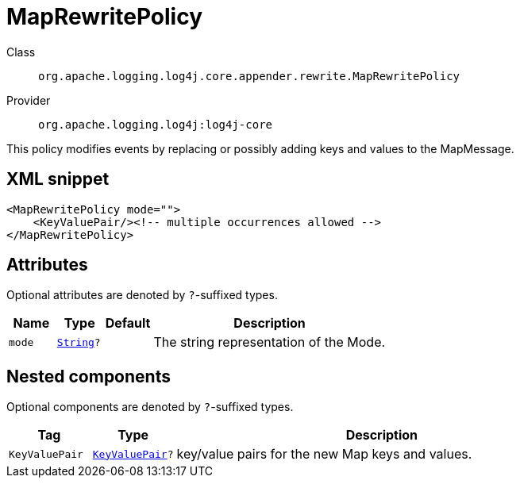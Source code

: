 ////
Licensed to the Apache Software Foundation (ASF) under one or more
contributor license agreements. See the NOTICE file distributed with
this work for additional information regarding copyright ownership.
The ASF licenses this file to You under the Apache License, Version 2.0
(the "License"); you may not use this file except in compliance with
the License. You may obtain a copy of the License at

    https://www.apache.org/licenses/LICENSE-2.0

Unless required by applicable law or agreed to in writing, software
distributed under the License is distributed on an "AS IS" BASIS,
WITHOUT WARRANTIES OR CONDITIONS OF ANY KIND, either express or implied.
See the License for the specific language governing permissions and
limitations under the License.
////
[#org_apache_logging_log4j_core_appender_rewrite_MapRewritePolicy]
= MapRewritePolicy

Class:: `org.apache.logging.log4j.core.appender.rewrite.MapRewritePolicy`
Provider:: `org.apache.logging.log4j:log4j-core`

This policy modifies events by replacing or possibly adding keys and values to the MapMessage.

[#org_apache_logging_log4j_core_appender_rewrite_MapRewritePolicy-XML-snippet]
== XML snippet
[source, xml]
----
<MapRewritePolicy mode="">
    <KeyValuePair/><!-- multiple occurrences allowed -->
</MapRewritePolicy>
----

[#org_apache_logging_log4j_core_appender_rewrite_MapRewritePolicy-attributes]
== Attributes

Optional attributes are denoted by `?`-suffixed types.

[cols="1m,1m,1m,5"]
|===
|Name|Type|Default|Description

|mode
|xref:../../scalars.adoc#java_lang_String[String]?
|
a|The string representation of the Mode.

|===

[#org_apache_logging_log4j_core_appender_rewrite_MapRewritePolicy-components]
== Nested components

Optional components are denoted by `?`-suffixed types.

[cols="1m,1m,5"]
|===
|Tag|Type|Description

|KeyValuePair
|xref:../log4j-core/org.apache.logging.log4j.core.util.KeyValuePair.adoc[KeyValuePair]?
a|key/value pairs for the new Map keys and values.

|===

